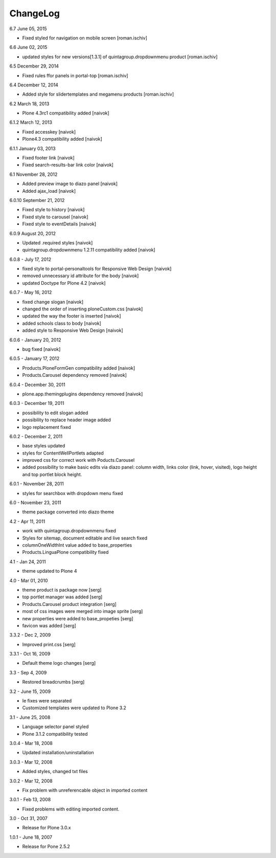 ChangeLog
---------

6.7 June 05, 2015

- Fixed styled for navigation on mobile screen [roman.ischiv]

6.6 June 02, 2015

- updated styles for new versions[1.3.1] of quintagroup.dropdownmenu product [roman.ischiv] 

6.5 December 29, 2014

- Fixed rules ffor panels in portal-top [roman.ischiv]

6.4 December 12, 2014
	
- Added style for slidertemplates and megamenu products [roman.ischiv]

6.2 March 18, 2013

- Plone 4.3rc1 compatibility added [naivok]

6.1.2 March 12, 2013

- Fixed accesskey [naivok]
- Plone4.3 compatibility added [naivok]

6.1.1 January 03, 2013

- Fixed footer link [naivok]
- Fixed search-results-bar link color [naivok]

6.1 November 28, 2012

- Added preview image to diazo panel [naivok]
- Added ajax_load [naivok]

6.0.10 September 21, 2012

- Fixed style to history [naivok]
- Fixed style to carousel [naivok]
- Fixed style to eventDetails [naivok]

6.0.9 August 20, 2012

- Updated .required styles [naivok]
- quintagroup.dropdownmenu 1.2.11 compatibility added [naivok]

6.0.8 - July 17, 2012

- fixed style to portal-personaltools for Responsive Web Design [naivok]
- removed unnecessary id attribute for the body [naivok]
- updated Doctype for Plone 4.2 [naivok]

6.0.7 - May 16, 2012

- fixed change slogan [naivok]
- changed the order of inserting ploneCustom.css [naivok]
- updated the way the footer is inserted [naivok]
- added schools class to body [naivok]
- added style to Responsive Web Design [naivok]

6.0.6 - January 20, 2012

- bug fixed [naivok]

6.0.5 - January 17, 2012

- Products.PloneFormGen compatibility added [naivok]
- Products.Carousel dependency removed [naivok]

6.0.4 - December 30, 2011

- plone.app.themingplugins dependency removed [naivok]

6.0.3 - December 19, 2011

- possibility to edit slogan added
- possibility to replace header image added
- logo replacement fixed 

6.0.2 - December 2, 2011

- base styles updated
- styles for ContentWellPortlets adapted
- improved css for correct work with Poducts.Carousel
- added possibility to make basic edits via diazo panel: column width, 
  links color (link, hover, visited), logo height and top portlet block height.

6.0.1 - November 28, 2011

- styles for searchbox with dropdown menu fixed

6.0 - November 23, 2011

- theme package converted into diazo theme

4.2 - Apr 11, 2011

- work with quintagroup.dropdownmenu fixed
- Styles for sitemap, document editable and live search fixed
- columnOneWidthInt value added to base_properties
- Products.LinguaPlone compatibility fixed

4.1 - Jan 24, 2011

- theme updated to Plone 4

4.0 - Mar 01, 2010

- theme product is package now [serg]
- top portlet manager was added [serg]
- Products.Carousel product integration [serg]
- most of css images were merged into image sprite [serg]
- new properties were added to base_propeties [serg]
- favicon was added [serg]

3.3.2 - Dec 2, 2009

- Improved print.css [serg]

3.3.1 - Oct 16, 2009

- Default theme logo changes [serg]

3.3 - Sep 4, 2009

- Restored breadcrumbs [serg]

3.2 - June 15, 2009

- Ie fixes were separated
- Customized templates were updated to Plone 3.2

3.1 - June 25, 2008

- Language selector panel styled
- Plone 3.1.2 compatibility tested

3.0.4 - Mar 18, 2008

- Updated installation/uninstallation

3.0.3 - Mar 12, 2008

- Added styles, changed txt files

3.0.2 - Mar 12, 2008

- Fix problem with unreferencable object in imported content

3.0.1 - Feb 13, 2008

- Fixed problems with editing imported content.

3.0 - Oct 31, 2007

- Release for Plone 3.0.x

1.0.1 - June 18, 2007

- Release for Pone 2.5.2
